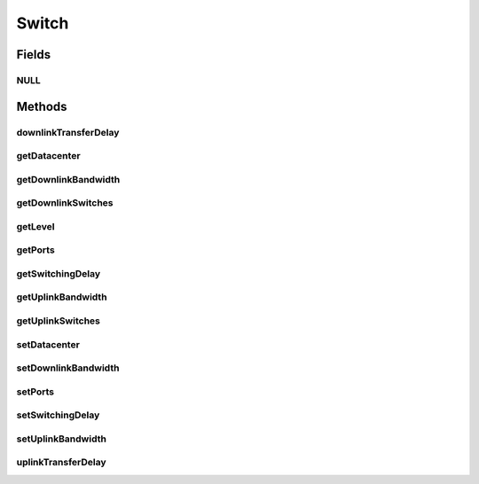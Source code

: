 .. java:import:: org.cloudbus.cloudsim.core SimEntity

.. java:import:: org.cloudbus.cloudsim.datacenters.network NetworkDatacenter

.. java:import:: org.cloudbus.cloudsim.network HostPacket

.. java:import:: java.util List

Switch
======

.. java:package:: org.cloudbus.cloudsim.network.switches
   :noindex:

.. java:type:: public interface Switch extends SimEntity

   Represents a Network Switch.

   :author: Manoel Campos da Silva Filho

Fields
------
NULL
^^^^

.. java:field::  Switch NULL
   :outertype: Switch

   An attribute that implements the Null Object Design Pattern for \ :java:ref:`Switch`\  objects.

Methods
-------
downlinkTransferDelay
^^^^^^^^^^^^^^^^^^^^^

.. java:method::  double downlinkTransferDelay(HostPacket packet, int simultaneousPackets)
   :outertype: Switch

   Considering a list of packets to be sent simultaneously, computes the expected time to transfer each packet through the downlink, assuming that the bandwidth is shared equally between all packets.

   :param simultaneousPackets: number of packets to be simultaneously sent
   :return: the expected transmission time in seconds

getDatacenter
^^^^^^^^^^^^^

.. java:method::  NetworkDatacenter getDatacenter()
   :outertype: Switch

   Gets the Datacenter where the switch is connected to.

getDownlinkBandwidth
^^^^^^^^^^^^^^^^^^^^

.. java:method::  double getDownlinkBandwidth()
   :outertype: Switch

   Gets the bandwidth this Switch has to communicate with Switches in the lower layer.

   :return: Bandwidth of downlink (in Megabits/s).

   **See also:** :java:ref:`.getDownlinkSwitches()`

getDownlinkSwitches
^^^^^^^^^^^^^^^^^^^

.. java:method::  List<Switch> getDownlinkSwitches()
   :outertype: Switch

   Gets the list of Switches in the lower layer that this Switch is connected to.

getLevel
^^^^^^^^

.. java:method::  int getLevel()
   :outertype: Switch

   Gets the level (layer) of the Switch in the network topology, depending if it is a root switch (layer 0), aggregate switch (layer 1) or edge switch (layer 2)

   :return: the switch network level

getPorts
^^^^^^^^

.. java:method::  int getPorts()
   :outertype: Switch

   Gets the number of ports the switch has.

getSwitchingDelay
^^^^^^^^^^^^^^^^^

.. java:method::  double getSwitchingDelay()
   :outertype: Switch

   Gets the latency time the switch spends to process a received packet. This time is considered constant no matter how many packets the switch have to process (in seconds).

   :return: the switching delay

getUplinkBandwidth
^^^^^^^^^^^^^^^^^^

.. java:method::  double getUplinkBandwidth()
   :outertype: Switch

   Gets the bandwidth this Switch has to communicate with Switches in the upper layer.

   :return: Bandwidth of uplink (in Megabits/s).

   **See also:** :java:ref:`.getUplinkSwitches()`

getUplinkSwitches
^^^^^^^^^^^^^^^^^

.. java:method::  List<Switch> getUplinkSwitches()
   :outertype: Switch

   Gets the list of Switches in the upper layer that this Switch is connected to.

setDatacenter
^^^^^^^^^^^^^

.. java:method::  void setDatacenter(NetworkDatacenter datacenter)
   :outertype: Switch

   Sets the Datacenter where the switch is connected to.

   :param datacenter: the Datacenter to set

setDownlinkBandwidth
^^^^^^^^^^^^^^^^^^^^

.. java:method::  void setDownlinkBandwidth(double downlinkBandwidth)
   :outertype: Switch

   Sets the bandwidth this Switch has to communicate with Switches in the lower layer.

   :param downlinkBandwidth: downlink bandwidth to set (in Megabits/s).

   **See also:** :java:ref:`.getDownlinkSwitches()`

setPorts
^^^^^^^^

.. java:method::  void setPorts(int ports)
   :outertype: Switch

   Sets the number of ports the switch has.

   :param ports: the number of ports to set

setSwitchingDelay
^^^^^^^^^^^^^^^^^

.. java:method::  void setSwitchingDelay(double switchingDelay)
   :outertype: Switch

   Sets the latency time the switch spends to process a received packet. This time is considered constant no matter how many packets the switch have to process (in seconds).

   :param switchingDelay: the switching delay to set

setUplinkBandwidth
^^^^^^^^^^^^^^^^^^

.. java:method::  void setUplinkBandwidth(double uplinkBandwidth)
   :outertype: Switch

   Sets the bandwidth this Switch has to communicate with Switches in the upper layer.

   :param uplinkBandwidth: uplink bandwidth to set (in Megabits/s).

   **See also:** :java:ref:`.getUplinkSwitches()`

uplinkTransferDelay
^^^^^^^^^^^^^^^^^^^

.. java:method::  double uplinkTransferDelay(HostPacket packet, int simultaneousPackets)
   :outertype: Switch

   Considering a list of packets to be sent simultaneously, computes the expected time to transfer each packet through the uplink, assuming that the bandwidth is shared equally between all packets.

   :param simultaneousPackets: number of packets to be simultaneously sent
   :return: the expected transmission time in seconds

